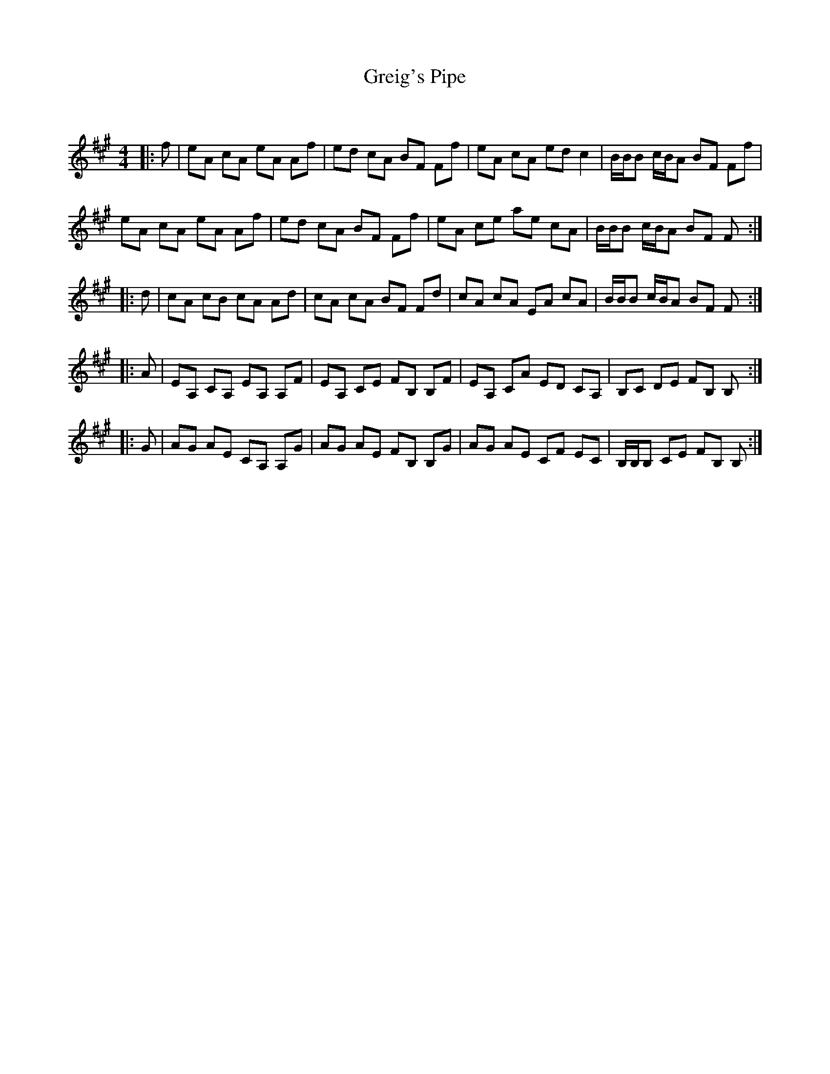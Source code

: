 X:1
T: Greig's Pipe
C:
R:Reel
Q: 232
K:A
M:4/4
L:1/8
|:f|eA cA eA Af|ed cA BF Ff|eA cA ed c2|B1/2B1/2B c1/2B1/2A BF Ff|
eA cA eA Af|ed cA BF Ff|eA ce ae cA|B1/2B1/2B c1/2B1/2A BF F:|
|:d|cA cB cA Ad|cA cA BF Fd|cA cA EA cA|B1/2B1/2B c1/2B1/2A BF F:|
|:A|EA, CA, EA, A,F|EA, CE FB, B,F|EA, CA ED CA,|B,C DE FB, B,:|
|:G|AG AE CA, A,G|AG AE FB, B,G|AG AE CF EC|B,1/2B,1/2B, CE FB, B,:|
